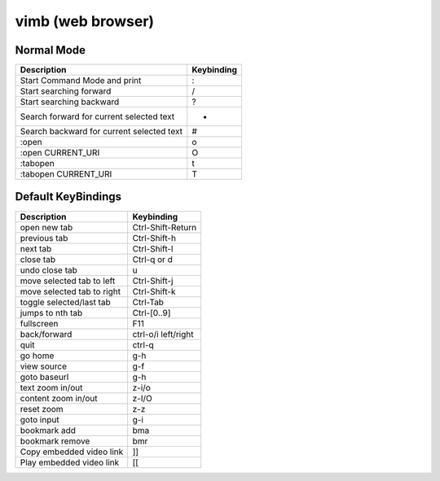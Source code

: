 vimb (web browser)
==================

Normal Mode
-----------

+-------------------------------------------+------------+
| Description                               | Keybinding |
+===========================================+============+
| Start Command Mode and print              | :          |
+-------------------------------------------+------------+
| Start searching forward                   | /          |
+-------------------------------------------+------------+
| Start searching backward                  | ?          |
+-------------------------------------------+------------+
| Search forward for current selected text  | *          |
+-------------------------------------------+------------+
| Search backward for current selected text | #          |
+-------------------------------------------+------------+
| :open                                     | o          |
+-------------------------------------------+------------+
| :open CURRENT_URI                         | O          |
+-------------------------------------------+------------+
| :tabopen                                  | t          |
+-------------------------------------------+------------+
| :tabopen CURRENT_URI                      | T          |
+-------------------------------------------+------------+

Default KeyBindings
-------------------

+----------------------------+---------------------+
| Description                | Keybinding          |
+============================+=====================+
| open new tab               | Ctrl-Shift-Return   |
+----------------------------+---------------------+
| previous tab               | Ctrl-Shift-h        |
+----------------------------+---------------------+
| next tab                   | Ctrl-Shift-l        |
+----------------------------+---------------------+
| close tab                  | Ctrl-q or d         |
+----------------------------+---------------------+
| undo close tab             | u                   |
+----------------------------+---------------------+
| move selected tab to left  | Ctrl-Shift-j        |
+----------------------------+---------------------+
| move selected tab to right | Ctrl-Shift-k        |
+----------------------------+---------------------+
| toggle selected/last tab   | Ctrl-Tab            |
+----------------------------+---------------------+
| jumps to nth tab           | Ctrl-[0..9]         |
+----------------------------+---------------------+
| fullscreen                 | F11                 |
+----------------------------+---------------------+
| back/forward               | ctrl-o/i left/right |
+----------------------------+---------------------+
| quit                       | ctrl-q              |
+----------------------------+---------------------+
| go home                    | g-h                 |
+----------------------------+---------------------+
| view source                | g-f                 |
+----------------------------+---------------------+
| goto baseurl               | g-h                 |
+----------------------------+---------------------+
| text zoom in/out           | z-i/o               |
+----------------------------+---------------------+
| content zoom in/out        | z-I/O               |
+----------------------------+---------------------+
| reset zoom                 | z-z                 |
+----------------------------+---------------------+
| goto input                 | g-i                 |
+----------------------------+---------------------+
| bookmark add               | bma                 |
+----------------------------+---------------------+
| bookmark remove            | bmr                 |
+----------------------------+---------------------+
| Copy embedded video link   | ]]                  |
+----------------------------+---------------------+
| Play embedded video link   | [[                  |
+----------------------------+---------------------+